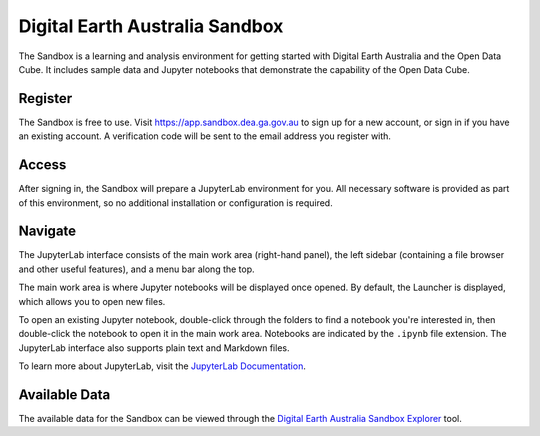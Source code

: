 .. _sandbox:

Digital Earth Australia Sandbox
===============================

The Sandbox is a learning and analysis environment for getting started with
Digital Earth Australia and the Open Data Cube. It includes sample data and
Jupyter notebooks that demonstrate the capability of the Open Data Cube.

Register
--------

The Sandbox is free to use. Visit https://app.sandbox.dea.ga.gov.au to sign up
for a new account, or sign in if you have an existing account. A verification
code will be sent to the email address you register with.

Access
------

After signing in, the Sandbox will prepare a JupyterLab environment for you.
All necessary software is provided as part of this environment, so no additional
installation or configuration is required.

Navigate
--------

The JupyterLab interface consists of the main work area (right-hand panel), the
left sidebar (containing a file browser and other useful features), and a menu
bar along the top.

.. image:: /_static/sandbox-jupyterlab-startup.png
   :align: center
   :alt: JupyterLab Start Up

The main work area is where Jupyter notebooks will be displayed once opened. By
default, the Launcher is displayed, which allows you to open new files.

To open an existing Jupyter notebook, double-click through the folders to find a
notebook you're interested in, then double-click the notebook to
open it in the main work area. Notebooks are indicated by the ``.ipynb`` file
extension. The JupyterLab interface also supports plain text and Markdown files.

To learn more about JupyterLab, visit the `JupyterLab Documentation`_.

.. _JupyterLab Documentation: https://jupyterlab.readthedocs.io/en/stable/user/interface.html

Available Data
--------------

The available data for the Sandbox can be viewed through the
`Digital Earth Australia Sandbox Explorer`_ tool.

.. _Digital Earth Australia Sandbox Explorer: https://explorer.sandbox.dea.ga.gov.au
